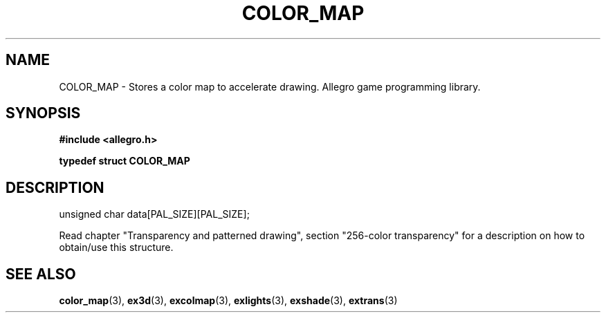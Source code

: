 .\" Generated by the Allegro makedoc utility
.TH COLOR_MAP 3 "version 4.4.3" "Allegro" "Allegro manual"
.SH NAME
COLOR_MAP \- Stores a color map to accelerate drawing. Allegro game programming library.\&
.SH SYNOPSIS
.B #include <allegro.h>

.sp
.B typedef struct COLOR_MAP
.SH DESCRIPTION

.nf
   unsigned char data[PAL_SIZE][PAL_SIZE];
   
.fi
Read chapter "Transparency and patterned drawing", section "256-color
transparency" for a description on how to obtain/use this structure.

.SH SEE ALSO
.BR color_map (3),
.BR ex3d (3),
.BR excolmap (3),
.BR exlights (3),
.BR exshade (3),
.BR extrans (3)
